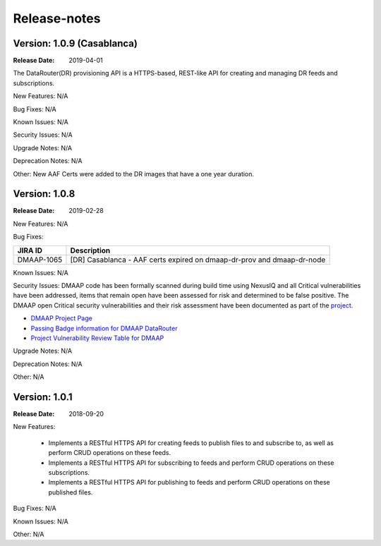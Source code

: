.. This work is licensed under a Creative Commons Attribution 4.0 International License.
.. http://creativecommons.org/licenses/by/4.0

Release-notes
=============

Version: 1.0.9 (Casablanca)
---------------------------

:Release Date: 2019-04-01

The DataRouter(DR) provisioning API is a HTTPS-based, REST-like API for creating and managing DR feeds and
subscriptions.

New Features:
N/A

Bug Fixes:
N/A

Known Issues:
N/A

Security Issues:
N/A

Upgrade Notes:
N/A

Deprecation Notes:
N/A

Other:
New AAF Certs were added to the DR images that have a one year duration.


Version: 1.0.8
--------------

:Release Date: 2019-02-28

New Features:
N/A

Bug Fixes:

+----------------+--------------------------------------------------------------------------------------------------+
| JIRA ID        | Description                                                                                      |
+================+==================================================================================================+
| DMAAP-1065     | [DR] Casablanca - AAF certs expired on dmaap-dr-prov and dmaap-dr-node                           |
+----------------+--------------------------------------------------------------------------------------------------+

Known Issues:
N/A

Security Issues:
DMAAP code has been formally scanned during build time using NexusIQ and all Critical vulnerabilities have been
addressed, items that remain open have been assessed for risk and determined to be false positive. The DMAAP open
Critical security vulnerabilities and their risk assessment have been documented as part of the `project <https://wiki.onap.org/pages/viewpage.action?pageId=42598688>`_.

- `DMAAP Project Page <https://wiki.onap.org/display/DW/DMaaP+Planning>`_
- `Passing Badge information for DMAAP DataRouter <https://bestpractices.coreinfrastructure.org/en/projects/2192>`_
- `Project Vulnerability Review Table for DMAAP <https://wiki.onap.org/pages/viewpage.action?pageId=42598688>`_

Upgrade Notes:
N/A

Deprecation Notes:
N/A

Other:
N/A

Version: 1.0.1
--------------

:Release Date: 2018-09-20

New Features:

 - Implements a RESTful HTTPS API for creating feeds to publish files to and subscribe to,
   as well as perform CRUD operations on these feeds.
 - Implements a RESTful HTTPS API for subscribing to feeds and perform CRUD operations on these subscriptions.
 - Implements a RESTful HTTPS API for publishing to feeds and perform CRUD operations on these published files.

Bug Fixes:
N/A

Known Issues:
N/A

Other:
N/A
